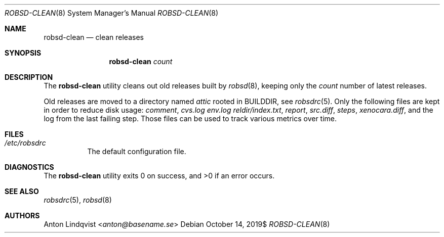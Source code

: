 .Dd $Mdocdate: October 14 2019$
.Dt ROBSD-CLEAN 8
.Os
.Sh NAME
.Nm robsd-clean
.Nd clean releases
.Sh SYNOPSIS
.Nm robsd-clean
.Ar count
.Sh DESCRIPTION
The
.Nm
utility cleans out old releases built by
.Xr robsd 8 ,
keeping only the
.Ar count
number of latest releases.
.Pp
Old releases are moved to a directory named
.Pa attic
rooted in
.Ev BUILDDIR ,
see
.Xr robsdrc 5 .
Only the following files are kept in order to reduce disk usage:
.Pa comment ,
.Pa cvs.log
.Pa env.log
.Pa reldir/index.txt ,
.Pa report ,
.Pa src.diff ,
.Pa steps ,
.Pa xenocara.diff ,
and the log from the last failing step.
Those files can be used to track various metrics over time.
.Sh FILES
.Bl -tag -width Ds
.It Pa /etc/robsdrc
The default configuration file.
.El
.Sh DIAGNOSTICS
.Ex -std
.Sh SEE ALSO
.Xr robsdrc 5 ,
.Xr robsd 8
.Sh AUTHORS
.An Anton Lindqvist Aq Mt anton@basename.se
